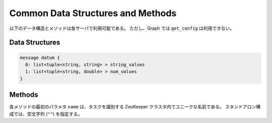 Common Data Structures and Methods
----------------------------------

以下のデータ構造とメソッドは各サーバで利用可能である。
ただし、Graph では ``get_config`` は利用できない。

Data Structures
~~~~~~~~~~~~~~~

.. describe:: datum

 Jubatus で機械学習の対象となるデータを表す。
 詳細は :doc:`fv_convert` を参照すること。

.. code-block:: c++

   message datum {
     0: list<tuple<string, string> > string_values
     1: list<tuple<string, double> > num_values
   }

Methods
~~~~~~~

各メソッドの最初のパラメタ ``name`` は、タスクを識別する ZooKeeper クラスタ内でユニークな名前である。
スタンドアロン構成では、空文字列 (``""``) を指定する。

.. describe:: bool save(0: string name, 1: string id)

 - 引数:

  - ``name`` : タスクを識別する ZooKeeper クラスタ内でユニークな名前
  - ``id`` : 保存されるファイル名

 - 戻り値:

  - すべてのサーバで保存が成功したらTrue

 **すべて** のサーバで学習モデルをローカルディスクに保存する。

.. describe:: bool load(0: string name, 1: string id)

 - 引数:

  - ``name`` : タスクを識別する ZooKeeper クラスタ内でユニークな名前
  - ``id`` : 読み出すファイル名

 - 戻り値:

  - すべてのサーバで読み出しに成功したらTrue

 **すべて** のサーバで、保存された学習モデルをローカルディスクから読み出す。

.. describe:: string get_config(0: string name)

 - 引数:

  - ``name`` : タスクを識別する ZooKeeper クラスタ内でユニークな名前

 - 戻り値:

  - 初期化時に設定した設定情報

 サーバの設定を取得する。
 取得される設定情報内容については、各サービスの API リファレンスを参照のこと。

.. describe:: map<string, map<string, string> >  get_status(0: string name)

 - 引数:

  - ``name`` : タスクを識別する ZooKeeper クラスタ内でユニークな名前

 - 戻り値:

  - それぞれのサーバの内部状態。最上位の map のキーは ``ホスト名_ポート番号`` 形式である。

 **すべての** サーバの内部状態を取得する。
 サーバはホスト名、ポート番号で識別する。

